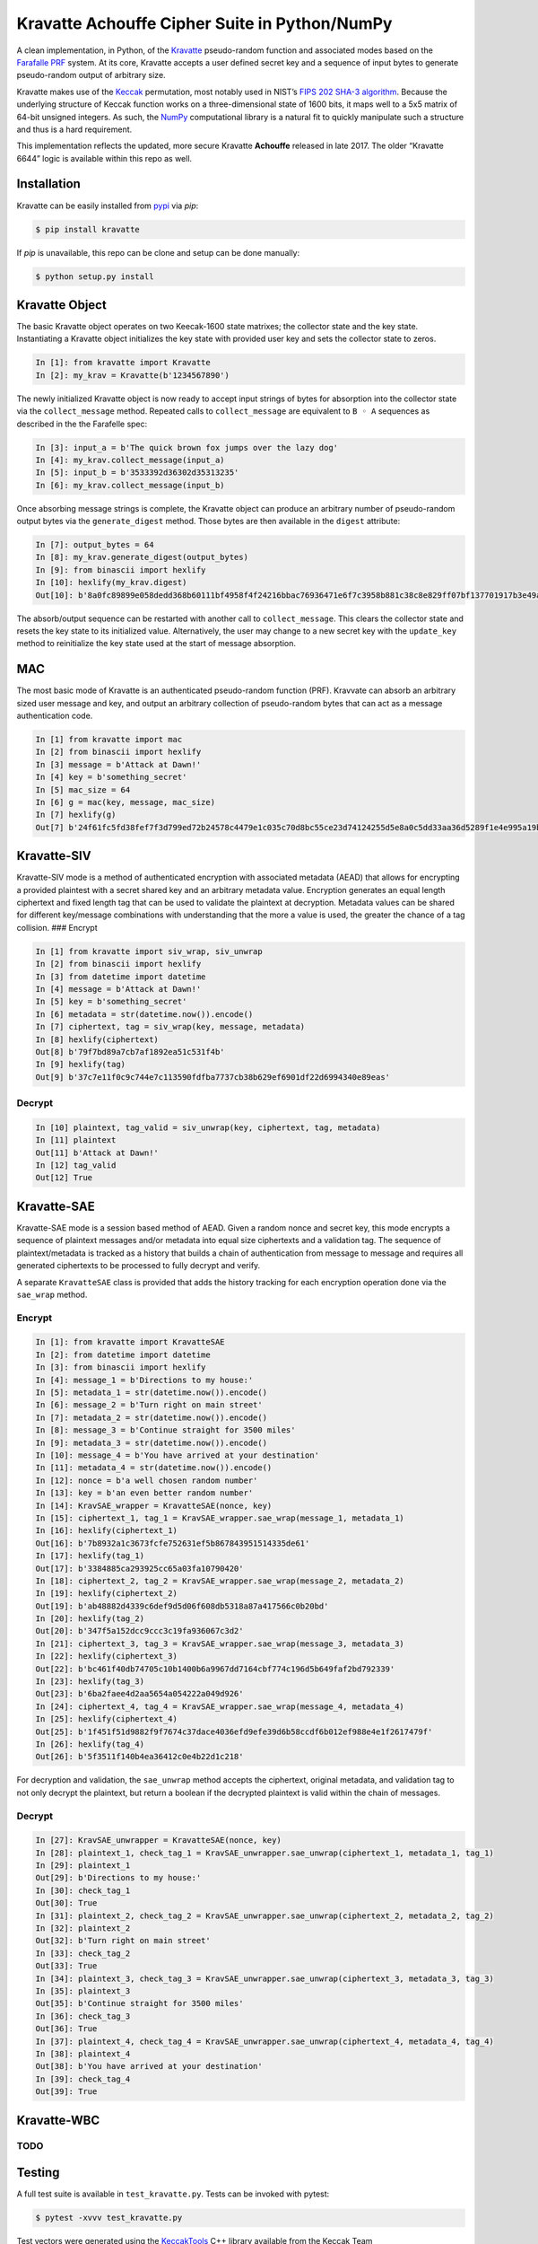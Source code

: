 Kravatte Achouffe Cipher Suite in Python/NumPy
==============================================

A clean implementation, in Python, of the
`Kravatte <https://keccak.team/kravatte.html>`__ pseudo-random function
and associated modes based on the `Farafalle
PRF <https://eprint.iacr.org/2016/1188.pdf>`__ system. At its core,
Kravatte accepts a user defined secret key and a sequence of input bytes
to generate pseudo-random output of arbitrary size.

Kravatte makes use of the
`Keccak <https://keccak.team/files/Keccak-reference-3.0.pdf>`__
permutation, most notably used in NIST’s `FIPS 202 SHA-3
algorithm <https://nvlpubs.nist.gov/nistpubs/FIPS/NIST.FIPS.202.pdf>`__.
Because the underlying structure of Keccak function works on a
three-dimensional state of 1600 bits, it maps well to a 5x5 matrix of
64-bit unsigned integers. As such, the `NumPy <http://www.numpy.org>`__
computational library is a natural fit to quickly manipulate such a
structure and thus is a hard requirement.

This implementation reflects the updated, more secure Kravatte
**Achouffe** released in late 2017. The older “Kravatte 6644” logic is
available within this repo as well.

Installation
---------------
Kravatte can be easily installed from `pypi <https://pypi.org/project/kravatte/>`__ via `pip`:

.. code:: bash

    $ pip install kravatte

If `pip` is unavailable, this repo can be clone and setup can be done manually:

.. code:: bash

    $ python setup.py install


Kravatte Object
---------------

The basic Kravatte object operates on two Keecak-1600 state matrixes;
the collector state and the key state. Instantiating a Kravatte object
initializes the key state with provided user key and sets the collector
state to zeros.

.. code:: python

    In [1]: from kravatte import Kravatte
    In [2]: my_krav = Kravatte(b'1234567890')

The newly initialized Kravatte object is now ready to accept input
strings of bytes for absorption into the collector state via the
``collect_message`` method. Repeated calls to ``collect_message`` are
equivalent to ``B ◦ A`` sequences as described in the the Farafelle
spec:

.. code:: python

    In [3]: input_a = b'The quick brown fox jumps over the lazy dog'
    In [4]: my_krav.collect_message(input_a)
    In [5]: input_b = b'3533392d36302d35313235'
    In [6]: my_krav.collect_message(input_b)

Once absorbing message strings is complete, the Kravatte object can
produce an arbitrary number of pseudo-random output bytes via the
``generate_digest`` method. Those bytes are then available in the
``digest`` attribute:

.. code:: python

    In [7]: output_bytes = 64
    In [8]: my_krav.generate_digest(output_bytes)
    In [9]: from binascii import hexlify
    In [10]: hexlify(my_krav.digest)
    Out[10]: b'8a0fc89899e058dedd368b60111bf4958f4f24216bbac76936471e6f7c3958b881c38c8e829ff07bf137701917b3e49ab392e93f3b2abfc714f90c0ca023124d'

The absorb/output sequence can be restarted with another call to
``collect_message``. This clears the collector state and resets the key
state to its initialized value. Alternatively, the user may change to a
new secret key with the ``update_key`` method to reinitialize the key
state used at the start of message absorption.

MAC
---

The most basic mode of Kravatte is an authenticated pseudo-random
function (PRF). Kravvate can absorb an arbitrary sized user message and
key, and output an arbitrary collection of pseudo-random bytes that can
act as a message authentication code.

.. code:: python

    In [1] from kravatte import mac
    In [2] from binascii import hexlify
    In [3] message = b'Attack at Dawn!'
    In [4] key = b'something_secret'
    In [5] mac_size = 64
    In [6] g = mac(key, message, mac_size)
    In [7] hexlify(g)
    Out[7] b'24f61fc5fd38fef7f3d799ed72b24578c4479e1c035c70d8bc55ce23d74124255d5e8a0c5dd33aa36d5289f1e4e995a19be804d97bb338fa875e01e3c2d2dd51'

Kravatte-SIV
------------

Kravatte-SIV mode is a method of authenticated encryption with
associated metadata (AEAD) that allows for encrypting a provided
plaintest with a secret shared key and an arbitrary metadata value.
Encryption generates an equal length ciphertext and fixed length tag
that can be used to validate the plaintext at decryption. Metadata
values can be shared for different key/message combinations with
understanding that the more a value is used, the greater the chance of a
tag collision. ### Encrypt

.. code:: python

    In [1] from kravatte import siv_wrap, siv_unwrap
    In [2] from binascii import hexlify
    In [3] from datetime import datetime
    In [4] message = b'Attack at Dawn!'
    In [5] key = b'something_secret'
    In [6] metadata = str(datetime.now()).encode()
    In [7] ciphertext, tag = siv_wrap(key, message, metadata)
    In [8] hexlify(ciphertext)
    Out[8] b'79f7bd89a7cb7af1892ea51c531f4b'
    In [9] hexlify(tag)
    Out[9] b'37c7e11f0c9c744e7c113590fdfba7737cb38b629ef6901df22d6994340e89eas'

Decrypt
~~~~~~~

.. code:: python

    In [10] plaintext, tag_valid = siv_unwrap(key, ciphertext, tag, metadata)
    In [11] plaintext
    Out[11] b'Attack at Dawn!'
    In [12] tag_valid
    Out[12] True

Kravatte-SAE
------------

Kravatte-SAE mode is a session based method of AEAD. Given a random
nonce and secret key, this mode encrypts a sequence of plaintext
messages and/or metadata into equal size ciphertexts and a validation
tag. The sequence of plaintext/metadata is tracked as a history that
builds a chain of authentication from message to message and requires
all generated ciphertexts to be processed to fully decrypt and verify.

A separate ``KravatteSAE`` class is provided that adds the history
tracking for each encryption operation done via the ``sae_wrap`` method.

Encrypt
~~~~~~~

.. code:: python

    In [1]: from kravatte import KravatteSAE
    In [2]: from datetime import datetime
    In [3]: from binascii import hexlify
    In [4]: message_1 = b'Directions to my house:'
    In [5]: metadata_1 = str(datetime.now()).encode()
    In [6]: message_2 = b'Turn right on main street'
    In [7]: metadata_2 = str(datetime.now()).encode()
    In [8]: message_3 = b'Continue straight for 3500 miles'
    In [9]: metadata_3 = str(datetime.now()).encode()
    In [10]: message_4 = b'You have arrived at your destination'
    In [11]: metadata_4 = str(datetime.now()).encode()
    In [12]: nonce = b'a well chosen random number'
    In [13]: key = b'an even better random number'
    In [14]: KravSAE_wrapper = KravatteSAE(nonce, key)
    In [15]: ciphertext_1, tag_1 = KravSAE_wrapper.sae_wrap(message_1, metadata_1)
    In [16]: hexlify(ciphertext_1)
    Out[16]: b'7b8932a1c3673fcfe752631ef5b867843951514335de61'
    In [17]: hexlify(tag_1)
    Out[17]: b'3384885ca293925cc65a03fa10790420'
    In [18]: ciphertext_2, tag_2 = KravSAE_wrapper.sae_wrap(message_2, metadata_2)
    In [19]: hexlify(ciphertext_2)
    Out[19]: b'ab48882d4339c6def9d5d06f608db5318a87a417566c0b20bd'
    In [20]: hexlify(tag_2)
    Out[20]: b'347f5a152dcc9ccc3c19fa936067c3d2'
    In [21]: ciphertext_3, tag_3 = KravSAE_wrapper.sae_wrap(message_3, metadata_3)
    In [22]: hexlify(ciphertext_3)
    Out[22]: b'bc461f40db74705c10b1400b6a9967dd7164cbf774c196d5b649faf2bd792339'
    In [23]: hexlify(tag_3)
    Out[23]: b'6ba2faee4d2aa5654a054222a049d926'
    In [24]: ciphertext_4, tag_4 = KravSAE_wrapper.sae_wrap(message_4, metadata_4)
    In [25]: hexlify(ciphertext_4)
    Out[25]: b'1f451f51d9882f9f7674c37dace4036efd9efe39d6b58ccdf6b012ef988e4e1f2617479f'
    In [26]: hexlify(tag_4)
    Out[26]: b'5f3511f140b4ea36412c0e4b22d1c218'

For decryption and validation, the ``sae_unwrap`` method accepts the
ciphertext, original metadata, and validation tag to not only decrypt
the plaintext, but return a boolean if the decrypted plaintext is valid
within the chain of messages.

.. _decrypt-1:

Decrypt
~~~~~~~

.. code:: python

    In [27]: KravSAE_unwrapper = KravatteSAE(nonce, key)
    In [28]: plaintext_1, check_tag_1 = KravSAE_unwrapper.sae_unwrap(ciphertext_1, metadata_1, tag_1)
    In [29]: plaintext_1
    Out[29]: b'Directions to my house:'
    In [30]: check_tag_1
    Out[30]: True
    In [31]: plaintext_2, check_tag_2 = KravSAE_unwrapper.sae_unwrap(ciphertext_2, metadata_2, tag_2)
    In [32]: plaintext_2
    Out[32]: b'Turn right on main street'
    In [33]: check_tag_2
    Out[33]: True
    In [34]: plaintext_3, check_tag_3 = KravSAE_unwrapper.sae_unwrap(ciphertext_3, metadata_3, tag_3)
    In [35]: plaintext_3
    Out[35]: b'Continue straight for 3500 miles'
    In [36]: check_tag_3
    Out[36]: True
    In [37]: plaintext_4, check_tag_4 = KravSAE_unwrapper.sae_unwrap(ciphertext_4, metadata_4, tag_4)
    In [38]: plaintext_4
    Out[38]: b'You have arrived at your destination'
    In [39]: check_tag_4
    Out[39]: True

Kravatte-WBC
------------

TODO
~~~~

Testing
-------

A full test suite is available in ``test_kravatte.py``. Tests can be
invoked with pytest:

.. code:: bash

    $ pytest -xvvv test_kravatte.py

Test vectors were generated using the
`KeccakTools <https://github.com/gvanas/KeccakTools>`__ C++ library
available from the Keccak Team

Caveats
-------

-  Being a Python implementation, performance on large files or data
   sets may be inadequate.
-  The inputs and outputs of this implementation are limited to byte
   (8-bit) divisible sizes
-  While security was top of mind during development, this
   implementation has not been fully audited for timing attacks, side
   channel attacks or other vulnerabilities. Other bugs not caught by
   the test cases may be present. Use in a production environment is not
   encouraged.

If any of above are of concern, please check out the official
`KeccakTools <https://github.com/gvanas/KeccakTools>`__ and `Keccak Code
Package <https://github.com/gvanas/KeccakCodePackage>`__
